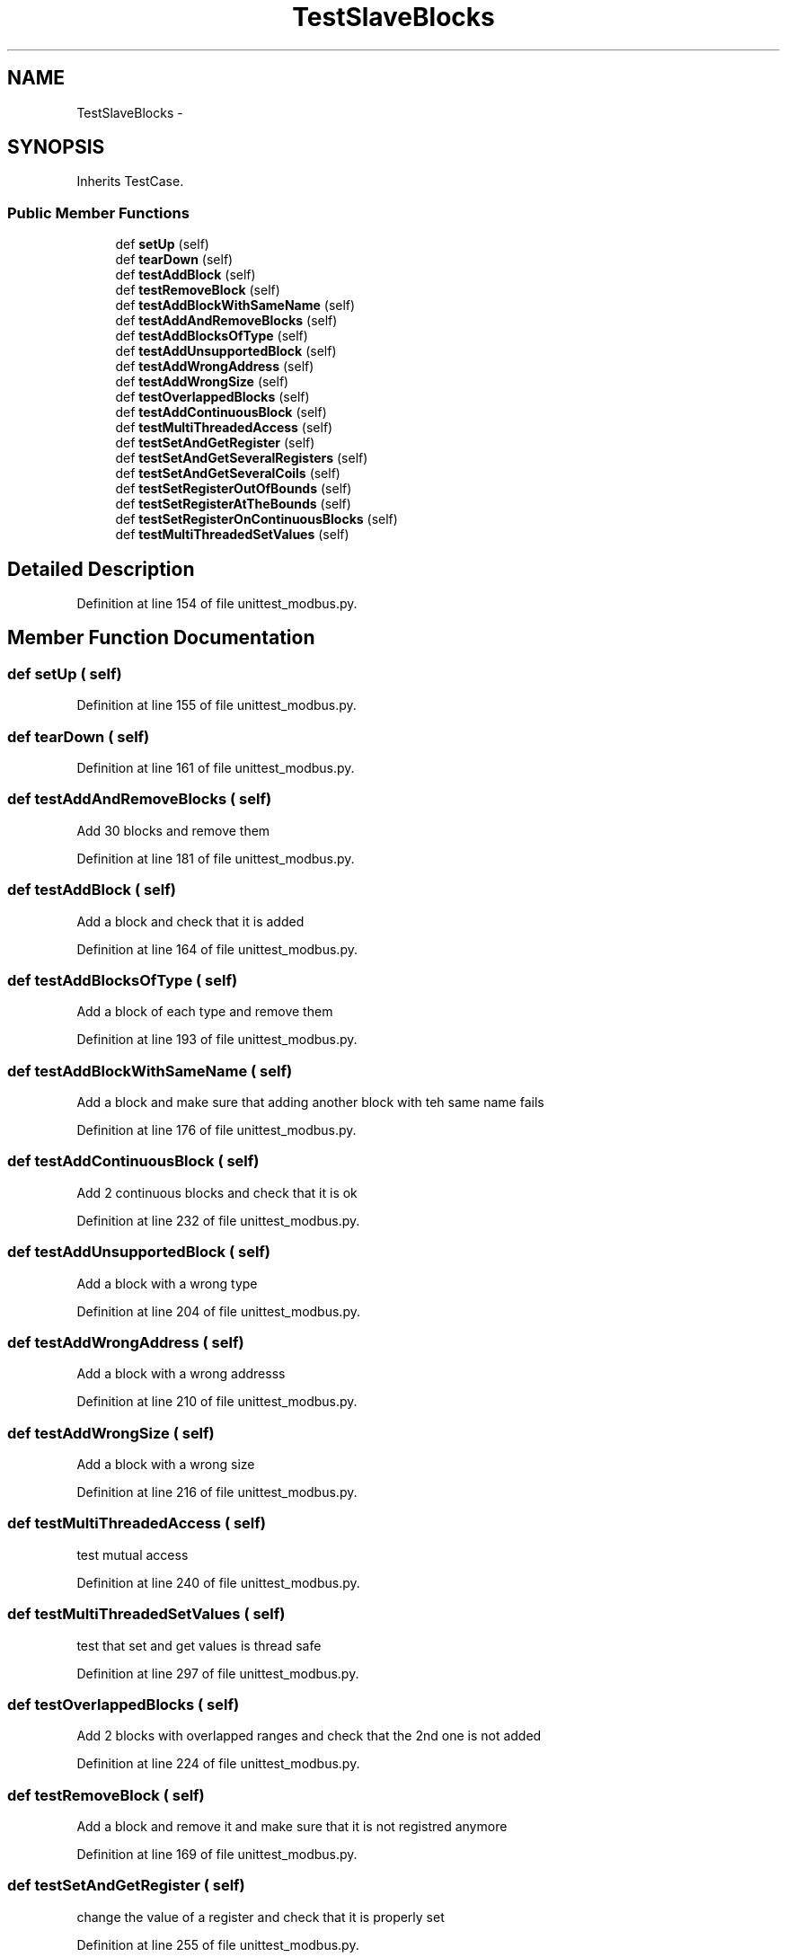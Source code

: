 .TH "TestSlaveBlocks" 3 "Tue Apr 14 2015" "Version 1.0" "VirtualSCADA" \" -*- nroff -*-
.ad l
.nh
.SH NAME
TestSlaveBlocks \- 
.SH SYNOPSIS
.br
.PP
.PP
Inherits TestCase\&.
.SS "Public Member Functions"

.in +1c
.ti -1c
.RI "def \fBsetUp\fP (self)"
.br
.ti -1c
.RI "def \fBtearDown\fP (self)"
.br
.ti -1c
.RI "def \fBtestAddBlock\fP (self)"
.br
.ti -1c
.RI "def \fBtestRemoveBlock\fP (self)"
.br
.ti -1c
.RI "def \fBtestAddBlockWithSameName\fP (self)"
.br
.ti -1c
.RI "def \fBtestAddAndRemoveBlocks\fP (self)"
.br
.ti -1c
.RI "def \fBtestAddBlocksOfType\fP (self)"
.br
.ti -1c
.RI "def \fBtestAddUnsupportedBlock\fP (self)"
.br
.ti -1c
.RI "def \fBtestAddWrongAddress\fP (self)"
.br
.ti -1c
.RI "def \fBtestAddWrongSize\fP (self)"
.br
.ti -1c
.RI "def \fBtestOverlappedBlocks\fP (self)"
.br
.ti -1c
.RI "def \fBtestAddContinuousBlock\fP (self)"
.br
.ti -1c
.RI "def \fBtestMultiThreadedAccess\fP (self)"
.br
.ti -1c
.RI "def \fBtestSetAndGetRegister\fP (self)"
.br
.ti -1c
.RI "def \fBtestSetAndGetSeveralRegisters\fP (self)"
.br
.ti -1c
.RI "def \fBtestSetAndGetSeveralCoils\fP (self)"
.br
.ti -1c
.RI "def \fBtestSetRegisterOutOfBounds\fP (self)"
.br
.ti -1c
.RI "def \fBtestSetRegisterAtTheBounds\fP (self)"
.br
.ti -1c
.RI "def \fBtestSetRegisterOnContinuousBlocks\fP (self)"
.br
.ti -1c
.RI "def \fBtestMultiThreadedSetValues\fP (self)"
.br
.in -1c
.SH "Detailed Description"
.PP 
Definition at line 154 of file unittest_modbus\&.py\&.
.SH "Member Function Documentation"
.PP 
.SS "def setUp ( self)"

.PP
Definition at line 155 of file unittest_modbus\&.py\&.
.SS "def tearDown ( self)"

.PP
Definition at line 161 of file unittest_modbus\&.py\&.
.SS "def testAddAndRemoveBlocks ( self)"

.PP
.nf
Add 30 blocks and remove them
.fi
.PP
 
.PP
Definition at line 181 of file unittest_modbus\&.py\&.
.SS "def testAddBlock ( self)"

.PP
.nf
Add a block and check that it is added
.fi
.PP
 
.PP
Definition at line 164 of file unittest_modbus\&.py\&.
.SS "def testAddBlocksOfType ( self)"

.PP
.nf
Add a block of each type and remove them
.fi
.PP
 
.PP
Definition at line 193 of file unittest_modbus\&.py\&.
.SS "def testAddBlockWithSameName ( self)"

.PP
.nf
Add a block and make sure that adding another block with teh same name fails
.fi
.PP
 
.PP
Definition at line 176 of file unittest_modbus\&.py\&.
.SS "def testAddContinuousBlock ( self)"

.PP
.nf
Add 2 continuous blocks and check that it is ok
.fi
.PP
 
.PP
Definition at line 232 of file unittest_modbus\&.py\&.
.SS "def testAddUnsupportedBlock ( self)"

.PP
.nf
Add a block with a wrong type
.fi
.PP
 
.PP
Definition at line 204 of file unittest_modbus\&.py\&.
.SS "def testAddWrongAddress ( self)"

.PP
.nf
Add a block with a wrong addresss
.fi
.PP
 
.PP
Definition at line 210 of file unittest_modbus\&.py\&.
.SS "def testAddWrongSize ( self)"

.PP
.nf
Add a block with a wrong size
.fi
.PP
 
.PP
Definition at line 216 of file unittest_modbus\&.py\&.
.SS "def testMultiThreadedAccess ( self)"

.PP
.nf
test mutual access
.fi
.PP
 
.PP
Definition at line 240 of file unittest_modbus\&.py\&.
.SS "def testMultiThreadedSetValues ( self)"

.PP
.nf
test that set and get values is thread safe
.fi
.PP
 
.PP
Definition at line 297 of file unittest_modbus\&.py\&.
.SS "def testOverlappedBlocks ( self)"

.PP
.nf
Add 2 blocks with overlapped ranges and check that the 2nd one is not added
.fi
.PP
 
.PP
Definition at line 224 of file unittest_modbus\&.py\&.
.SS "def testRemoveBlock ( self)"

.PP
.nf
Add a block and remove it and make sure that it is not registred anymore
.fi
.PP
 
.PP
Definition at line 169 of file unittest_modbus\&.py\&.
.SS "def testSetAndGetRegister ( self)"

.PP
.nf
change the value of a register and check that it is properly set
.fi
.PP
 
.PP
Definition at line 255 of file unittest_modbus\&.py\&.
.SS "def testSetAndGetSeveralCoils ( self)"

.PP
.nf
change the value of several coils and check that it is properly set
.fi
.PP
 
.PP
Definition at line 269 of file unittest_modbus\&.py\&.
.SS "def testSetAndGetSeveralRegisters ( self)"

.PP
.nf
change the value of several registers and check that it is properly set
.fi
.PP
 
.PP
Definition at line 262 of file unittest_modbus\&.py\&.
.SS "def testSetRegisterAtTheBounds ( self)"

.PP
.nf
change the values on limits of the block and check that it is properly set
.fi
.PP
 
.PP
Definition at line 285 of file unittest_modbus\&.py\&.
.SS "def testSetRegisterOnContinuousBlocks ( self)"

.PP
.nf
create 2 continuous blocks and check that an error is raised when accessing adress range on the 2 blocks
.fi
.PP
 
.PP
Definition at line 291 of file unittest_modbus\&.py\&.
.SS "def testSetRegisterOutOfBounds ( self)"

.PP
.nf
change the value of a register out of a block and check that error are raised
.fi
.PP
 
.PP
Definition at line 276 of file unittest_modbus\&.py\&.

.SH "Author"
.PP 
Generated automatically by Doxygen for VirtualSCADA from the source code\&.
